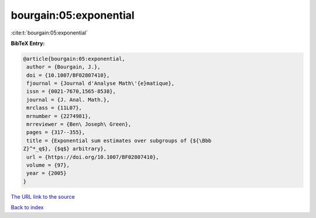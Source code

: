 bourgain:05:exponential
=======================

:cite:t:`bourgain:05:exponential`

**BibTeX Entry:**

.. code-block:: bibtex

   @article{bourgain:05:exponential,
    author = {Bourgain, J.},
    doi = {10.1007/BF02807410},
    fjournal = {Journal d'Analyse Math\'{e}matique},
    issn = {0021-7670,1565-8538},
    journal = {J. Anal. Math.},
    mrclass = {11L07},
    mrnumber = {2274981},
    mrreviewer = {Ben\ Joseph\ Green},
    pages = {317--355},
    title = {Exponential sum estimates over subgroups of {${\Bbb
   Z}^*_q$}, {$q$} arbitrary},
    url = {https://doi.org/10.1007/BF02807410},
    volume = {97},
    year = {2005}
   }

`The URL link to the source <ttps://doi.org/10.1007/BF02807410}>`__


`Back to index <../By-Cite-Keys.html>`__
